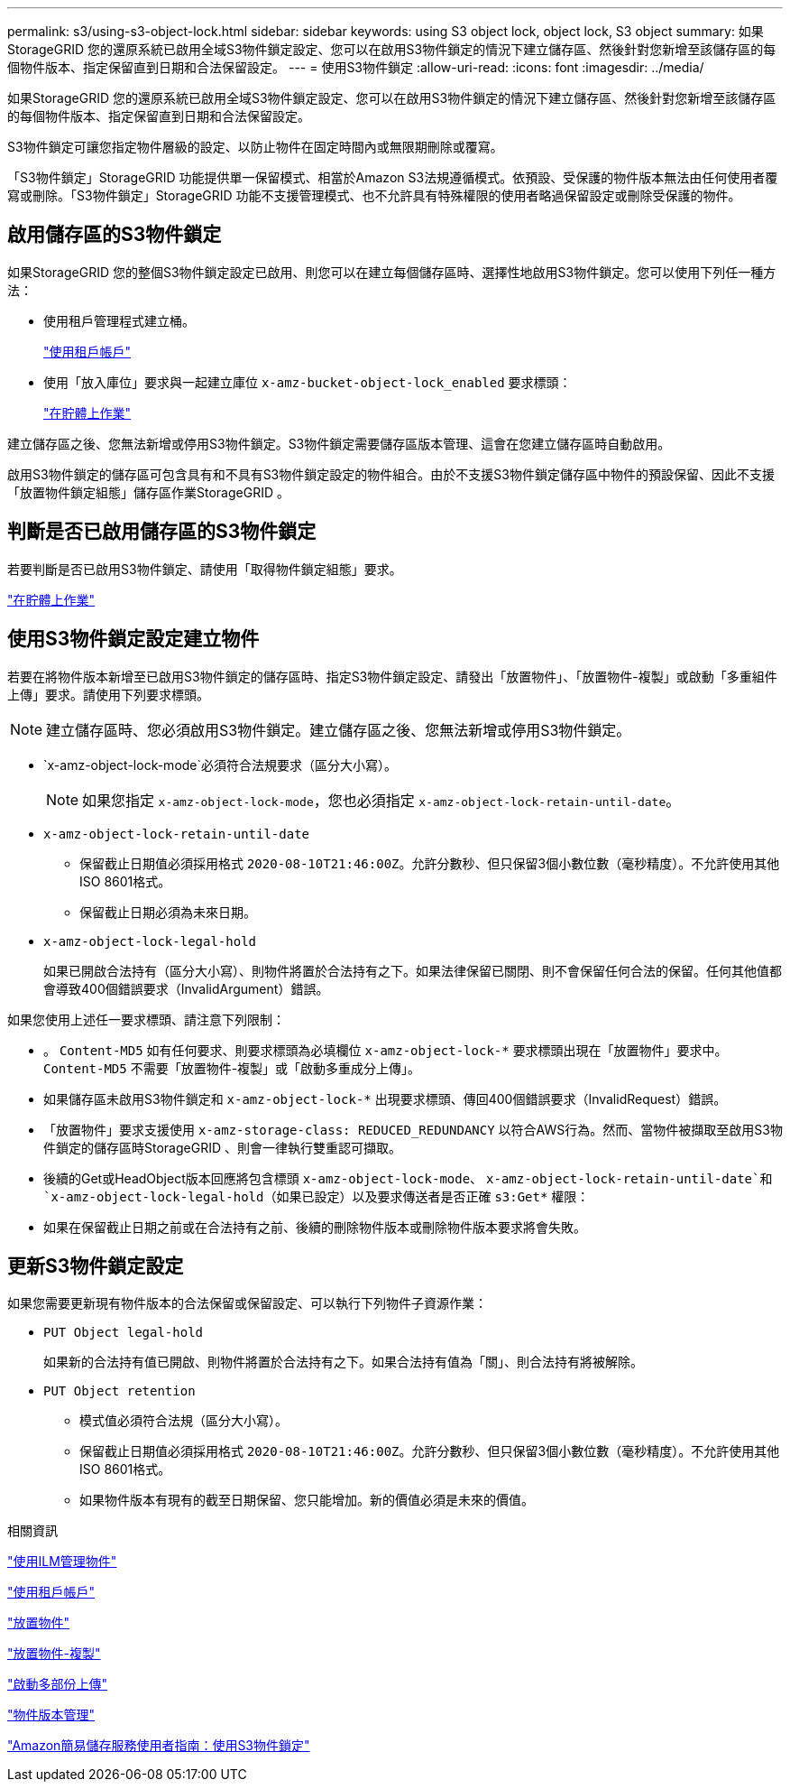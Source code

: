 ---
permalink: s3/using-s3-object-lock.html 
sidebar: sidebar 
keywords: using S3 object lock, object lock, S3 object 
summary: 如果StorageGRID 您的還原系統已啟用全域S3物件鎖定設定、您可以在啟用S3物件鎖定的情況下建立儲存區、然後針對您新增至該儲存區的每個物件版本、指定保留直到日期和合法保留設定。 
---
= 使用S3物件鎖定
:allow-uri-read: 
:icons: font
:imagesdir: ../media/


[role="lead"]
如果StorageGRID 您的還原系統已啟用全域S3物件鎖定設定、您可以在啟用S3物件鎖定的情況下建立儲存區、然後針對您新增至該儲存區的每個物件版本、指定保留直到日期和合法保留設定。

S3物件鎖定可讓您指定物件層級的設定、以防止物件在固定時間內或無限期刪除或覆寫。

「S3物件鎖定」StorageGRID 功能提供單一保留模式、相當於Amazon S3法規遵循模式。依預設、受保護的物件版本無法由任何使用者覆寫或刪除。「S3物件鎖定」StorageGRID 功能不支援管理模式、也不允許具有特殊權限的使用者略過保留設定或刪除受保護的物件。



== 啟用儲存區的S3物件鎖定

如果StorageGRID 您的整個S3物件鎖定設定已啟用、則您可以在建立每個儲存區時、選擇性地啟用S3物件鎖定。您可以使用下列任一種方法：

* 使用租戶管理程式建立桶。
+
link:../tenant/index.html["使用租戶帳戶"]

* 使用「放入庫位」要求與一起建立庫位 `x-amz-bucket-object-lock_enabled` 要求標頭：
+
link:s3-rest-api-supported-operations-and-limitations.html["在貯體上作業"]



建立儲存區之後、您無法新增或停用S3物件鎖定。S3物件鎖定需要儲存區版本管理、這會在您建立儲存區時自動啟用。

啟用S3物件鎖定的儲存區可包含具有和不具有S3物件鎖定設定的物件組合。由於不支援S3物件鎖定儲存區中物件的預設保留、因此不支援「放置物件鎖定組態」儲存區作業StorageGRID 。



== 判斷是否已啟用儲存區的S3物件鎖定

若要判斷是否已啟用S3物件鎖定、請使用「取得物件鎖定組態」要求。

link:s3-rest-api-supported-operations-and-limitations.html["在貯體上作業"]



== 使用S3物件鎖定設定建立物件

若要在將物件版本新增至已啟用S3物件鎖定的儲存區時、指定S3物件鎖定設定、請發出「放置物件」、「放置物件-複製」或啟動「多重組件上傳」要求。請使用下列要求標頭。


NOTE: 建立儲存區時、您必須啟用S3物件鎖定。建立儲存區之後、您無法新增或停用S3物件鎖定。

* `x-amz-object-lock-mode`必須符合法規要求（區分大小寫）。
+

NOTE: 如果您指定 `x-amz-object-lock-mode`，您也必須指定 `x-amz-object-lock-retain-until-date`。

* `x-amz-object-lock-retain-until-date`
+
** 保留截止日期值必須採用格式 `2020-08-10T21:46:00Z`。允許分數秒、但只保留3個小數位數（毫秒精度）。不允許使用其他ISO 8601格式。
** 保留截止日期必須為未來日期。


* `x-amz-object-lock-legal-hold`
+
如果已開啟合法持有（區分大小寫）、則物件將置於合法持有之下。如果法律保留已關閉、則不會保留任何合法的保留。任何其他值都會導致400個錯誤要求（InvalidArgument）錯誤。



如果您使用上述任一要求標頭、請注意下列限制：

* 。 `Content-MD5` 如有任何要求、則要求標頭為必填欄位 `x-amz-object-lock-*` 要求標頭出現在「放置物件」要求中。 `Content-MD5` 不需要「放置物件-複製」或「啟動多重成分上傳」。
* 如果儲存區未啟用S3物件鎖定和 `x-amz-object-lock-*` 出現要求標頭、傳回400個錯誤要求（InvalidRequest）錯誤。
* 「放置物件」要求支援使用 `x-amz-storage-class: REDUCED_REDUNDANCY` 以符合AWS行為。然而、當物件被擷取至啟用S3物件鎖定的儲存區時StorageGRID 、則會一律執行雙重認可擷取。
* 後續的Get或HeadObject版本回應將包含標頭 `x-amz-object-lock-mode`、 `x-amz-object-lock-retain-until-date`和 `x-amz-object-lock-legal-hold`（如果已設定）以及要求傳送者是否正確 `s3:Get*` 權限：
* 如果在保留截止日期之前或在合法持有之前、後續的刪除物件版本或刪除物件版本要求將會失敗。




== 更新S3物件鎖定設定

如果您需要更新現有物件版本的合法保留或保留設定、可以執行下列物件子資源作業：

* `PUT Object legal-hold`
+
如果新的合法持有值已開啟、則物件將置於合法持有之下。如果合法持有值為「關」、則合法持有將被解除。

* `PUT Object retention`
+
** 模式值必須符合法規（區分大小寫）。
** 保留截止日期值必須採用格式 `2020-08-10T21:46:00Z`。允許分數秒、但只保留3個小數位數（毫秒精度）。不允許使用其他ISO 8601格式。
** 如果物件版本有現有的截至日期保留、您只能增加。新的價值必須是未來的價值。




.相關資訊
link:../ilm/index.html["使用ILM管理物件"]

link:../tenant/index.html["使用租戶帳戶"]

link:put-object.html["放置物件"]

link:put-object-copy.html["放置物件-複製"]

link:s3-rest-api-supported-operations-and-limitations.html["啟動多部份上傳"]

link:object-versioning.html["物件版本管理"]

https://docs.aws.amazon.com/AmazonS3/latest/userguide/object-lock.html["Amazon簡易儲存服務使用者指南：使用S3物件鎖定"]
